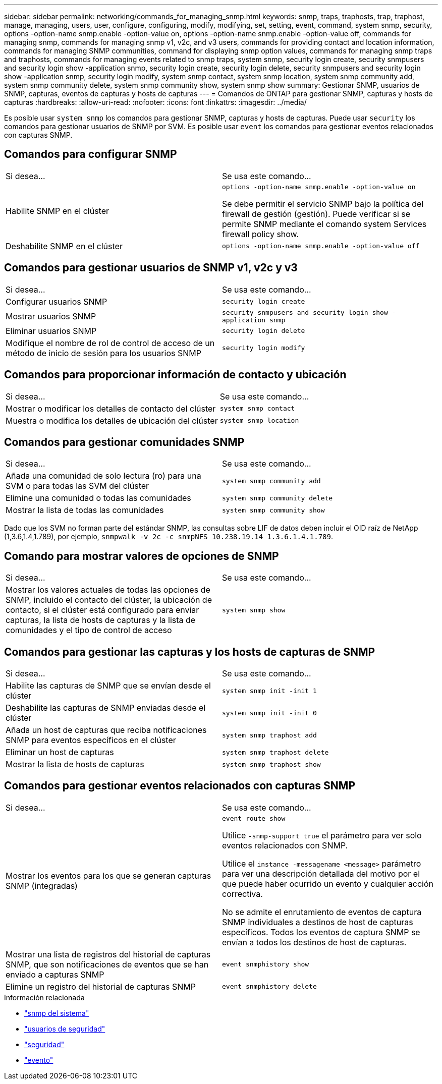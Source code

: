 ---
sidebar: sidebar 
permalink: networking/commands_for_managing_snmp.html 
keywords: snmp, traps, traphosts, trap, traphost, manage, managing, users, user, configure, configuring, modify, modifying, set, setting, event, command, system snmp, security, options -option-name snmp.enable -option-value on, options -option-name snmp.enable -option-value off, commands for managing snmp, commands for managing snmp v1, v2c, and v3 users, commands for providing contact and location information, commands for managing SNMP communities, command for displaying snmp option values, commands for managing snmp traps and traphosts, commands for managing events related to snmp traps, system snmp, security login create, security snmpusers and security login show -application snmp, security login create, security login delete, security snmpusers and security login show -application snmp, security login modify, system snmp contact, system snmp location, system snmp community add, system snmp community delete, system snmp community show, system snmp show 
summary: Gestionar SNMP, usuarios de SNMP, capturas, eventos de capturas y hosts de capturas 
---
= Comandos de ONTAP para gestionar SNMP, capturas y hosts de capturas
:hardbreaks:
:allow-uri-read: 
:nofooter: 
:icons: font
:linkattrs: 
:imagesdir: ../media/


[role="lead"]
Es posible usar `system snmp` los comandos para gestionar SNMP, capturas y hosts de capturas. Puede usar `security` los comandos para gestionar usuarios de SNMP por SVM. Es posible usar `event` los comandos para gestionar eventos relacionados con capturas SNMP.



== Comandos para configurar SNMP

|===


| Si desea... | Se usa este comando... 


 a| 
Habilite SNMP en el clúster
 a| 
`options -option-name snmp.enable -option-value on`

Se debe permitir el servicio SNMP bajo la política del firewall de gestión (gestión). Puede verificar si se permite SNMP mediante el comando system Services firewall policy show.



 a| 
Deshabilite SNMP en el clúster
 a| 
`options -option-name snmp.enable -option-value off`

|===


== Comandos para gestionar usuarios de SNMP v1, v2c y v3

|===


| Si desea... | Se usa este comando... 


 a| 
Configurar usuarios SNMP
 a| 
`security login create`



 a| 
Mostrar usuarios SNMP
 a| 
`security snmpusers and security login show -application snmp`



 a| 
Eliminar usuarios SNMP
 a| 
`security login delete`



 a| 
Modifique el nombre de rol de control de acceso de un método de inicio de sesión para los usuarios SNMP
 a| 
`security login modify`

|===


== Comandos para proporcionar información de contacto y ubicación

|===


| Si desea... | Se usa este comando... 


 a| 
Mostrar o modificar los detalles de contacto del clúster
 a| 
`system snmp contact`



 a| 
Muestra o modifica los detalles de ubicación del clúster
 a| 
`system snmp location`

|===


== Comandos para gestionar comunidades SNMP

|===


| Si desea... | Se usa este comando... 


 a| 
Añada una comunidad de solo lectura (ro) para una SVM o para todas las SVM del clúster
 a| 
`system snmp community add`



 a| 
Elimine una comunidad o todas las comunidades
 a| 
`system snmp community delete`



 a| 
Mostrar la lista de todas las comunidades
 a| 
`system snmp community show`

|===
Dado que los SVM no forman parte del estándar SNMP, las consultas sobre LIF de datos deben incluir el OID raíz de NetApp (1,3.6,1.4,1.789), por ejemplo, `snmpwalk -v 2c -c snmpNFS 10.238.19.14 1.3.6.1.4.1.789`.



== Comando para mostrar valores de opciones de SNMP

|===


| Si desea... | Se usa este comando... 


 a| 
Mostrar los valores actuales de todas las opciones de SNMP, incluido el contacto del clúster, la ubicación de contacto, si el clúster está configurado para enviar capturas, la lista de hosts de capturas y la lista de comunidades y el tipo de control de acceso
 a| 
`system snmp show`

|===


== Comandos para gestionar las capturas y los hosts de capturas de SNMP

|===


| Si desea... | Se usa este comando... 


 a| 
Habilite las capturas de SNMP que se envían desde el clúster
 a| 
`system snmp init -init 1`



 a| 
Deshabilite las capturas de SNMP enviadas desde el clúster
 a| 
`system snmp init -init 0`



 a| 
Añada un host de capturas que reciba notificaciones SNMP para eventos específicos en el clúster
 a| 
`system snmp traphost add`



 a| 
Eliminar un host de capturas
 a| 
`system snmp traphost delete`



 a| 
Mostrar la lista de hosts de capturas
 a| 
`system snmp traphost show`

|===


== Comandos para gestionar eventos relacionados con capturas SNMP

|===


| Si desea... | Se usa este comando... 


 a| 
Mostrar los eventos para los que se generan capturas SNMP (integradas)
 a| 
`event route show`

Utilice `-snmp-support true` el parámetro para ver solo eventos relacionados con SNMP.

Utilice el `instance -messagename <message>` parámetro para ver una descripción detallada del motivo por el que puede haber ocurrido un evento y cualquier acción correctiva.

No se admite el enrutamiento de eventos de captura SNMP individuales a destinos de host de capturas específicos. Todos los eventos de captura SNMP se envían a todos los destinos de host de capturas.



 a| 
Mostrar una lista de registros del historial de capturas SNMP, que son notificaciones de eventos que se han enviado a capturas SNMP
 a| 
`event snmphistory show`



 a| 
Elimine un registro del historial de capturas SNMP
 a| 
`event snmphistory delete`

|===
.Información relacionada
* link:https://docs.netapp.com/us-en/ontap-cli/search.html?q=system+snmp["snmp del sistema"^]
* link:https://docs.netapp.com/us-en/ontap-cli/security-snmpusers.html["usuarios de seguridad"^]
* link:https://docs.netapp.com/us-en/ontap-cli/search.html?q=security["seguridad"^]
* link:https://docs.netapp.com/us-en/ontap-cli/search.html?q=event["evento"^]

